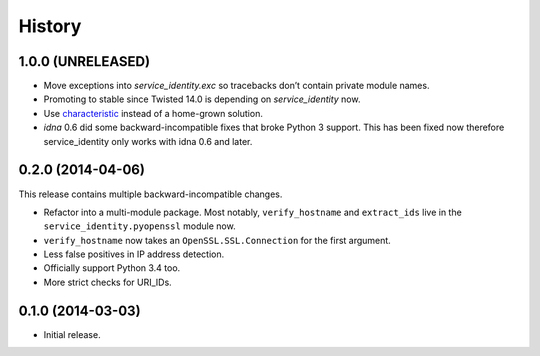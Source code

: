 .. :changelog:

History
=======


1.0.0 (UNRELEASED)
------------------

- Move exceptions into `service_identity.exc` so tracebacks don’t contain private module names.
- Promoting to stable since Twisted 14.0 is depending on `service_identity` now.
- Use `characteristic <http://characteristic.readthedocs.org/>`_ instead of a home-grown solution.
- `idna` 0.6 did some backward-incompatible fixes that broke Python 3 support.
  This has been fixed now therefore service_identity only works with idna 0.6 and later.


0.2.0 (2014-04-06)
------------------

This release contains multiple backward-incompatible changes.

- Refactor into a multi-module package.
  Most notably, ``verify_hostname`` and ``extract_ids`` live in the ``service_identity.pyopenssl`` module now.
- ``verify_hostname`` now takes an ``OpenSSL.SSL.Connection`` for the first argument.
- Less false positives in IP address detection.
- Officially support Python 3.4 too.
- More strict checks for URI_IDs.


0.1.0 (2014-03-03)
------------------

- Initial release.
